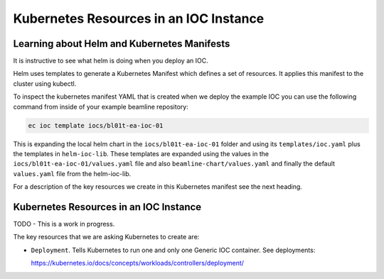 Kubernetes Resources in an IOC Instance
=======================================

Learning about Helm and Kubernetes Manifests
--------------------------------------------

It is instructive to see what helm is doing when you deploy an IOC.

Helm uses templates to generate a Kubernetes Manifest which defines a set
of resources. It applies this manifest to the cluster using kubectl.

To inspect the kubernetes manifest YAML that is created when we deploy the
example IOC you can use the following command from inside of your example
beamline repository:

.. code-block:: bash

    ec ioc template iocs/bl01t-ea-ioc-01

This is expanding the local helm chart in the ``iocs/bl01t-ea-ioc-01`` folder and using
its ``templates/ioc.yaml`` plus the templates in ``helm-ioc-lib``. These templates
are expanded using the values in the ``iocs/bl01t-ea-ioc-01/values.yaml`` file and also
``beamline-chart/values.yaml`` and finally the default ``values.yaml`` file
from the helm-ioc-lib.

For a description of the key resources we create in this Kubernetes manifest
see the next heading.


Kubernetes Resources in an IOC Instance
---------------------------------------

TODO - This is a work in progress.

The key resources that we are asking Kubernetes to create are:

- ``Deployment``. Tells Kubernetes to run one and only one Generic IOC
  container. See deployments:

  https://kubernetes.io/docs/concepts/workloads/controllers/deployment/